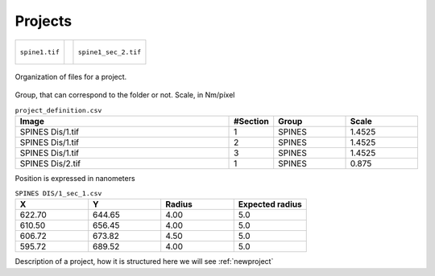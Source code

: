.. _projects:

=============
Projects
=============




+-----------------------------------------+-----------------------------------------+-----------------------------------------+
| .. figure:: ../_images/spine1.tif       | .. figure:: ../_images/spine1_sec_1.tif | .. figure:: ../_images/spine1_sec_2.tif |
|   :alt: image                           |   :alt: section 1                       |   :alt: section 2                       |
|   :width: 220px                         |   :width: 220px                         |   :width: 220px                         |
|   :figclass: align-center               |   :figclass: align-center               |   :figclass: align-center               |
|                                         |                                         |                                         |
|   ``spine1.tif``                        |        ``spine1_sec_1.tif``             |   ``spine1_sec_2.tif``                  |
+-----------------------------------------+-----------------------------------------+-----------------------------------------+



.. figure:: ../_images/project.png
    :width: 600px
    :align: center
    :alt: Project file organization
    :figclass: align-center

    Organization of files for a project.


Group, that can correspond to the folder or not. Scale, in Nm/píxel




.. csv-table:: ``project_definition.csv``
   :header: "Image", "#Section", "Group", "Scale"
   :widths: 30,5,10,10

   "SPINES Dis/1.tif", 1, "SPINES", 1.4525
   "SPINES Dis/1.tif", 2, "SPINES", 1.4525
   "SPINES Dis/1.tif", 3, "SPINES", 1.4525
   "SPINES Dis/2.tif", 1, "SPINES", 0.875

Position is expressed in nanometers

.. csv-table:: ``SPINES DIS/1_sec_1.csv``
   :header: "X", "Y", "Radius", "Expected radius"
   :widths: 5,5,5,5

	622.70, 644.65, 4.00, 5.0
	610.50, 656.45, 4.00, 5.0
	606.72, 673.82, 4.50, 5.0
	595.72, 689.52, 4.00, 5.0





Description of a project, how it is structured here we will see :ref:`newproject` 

